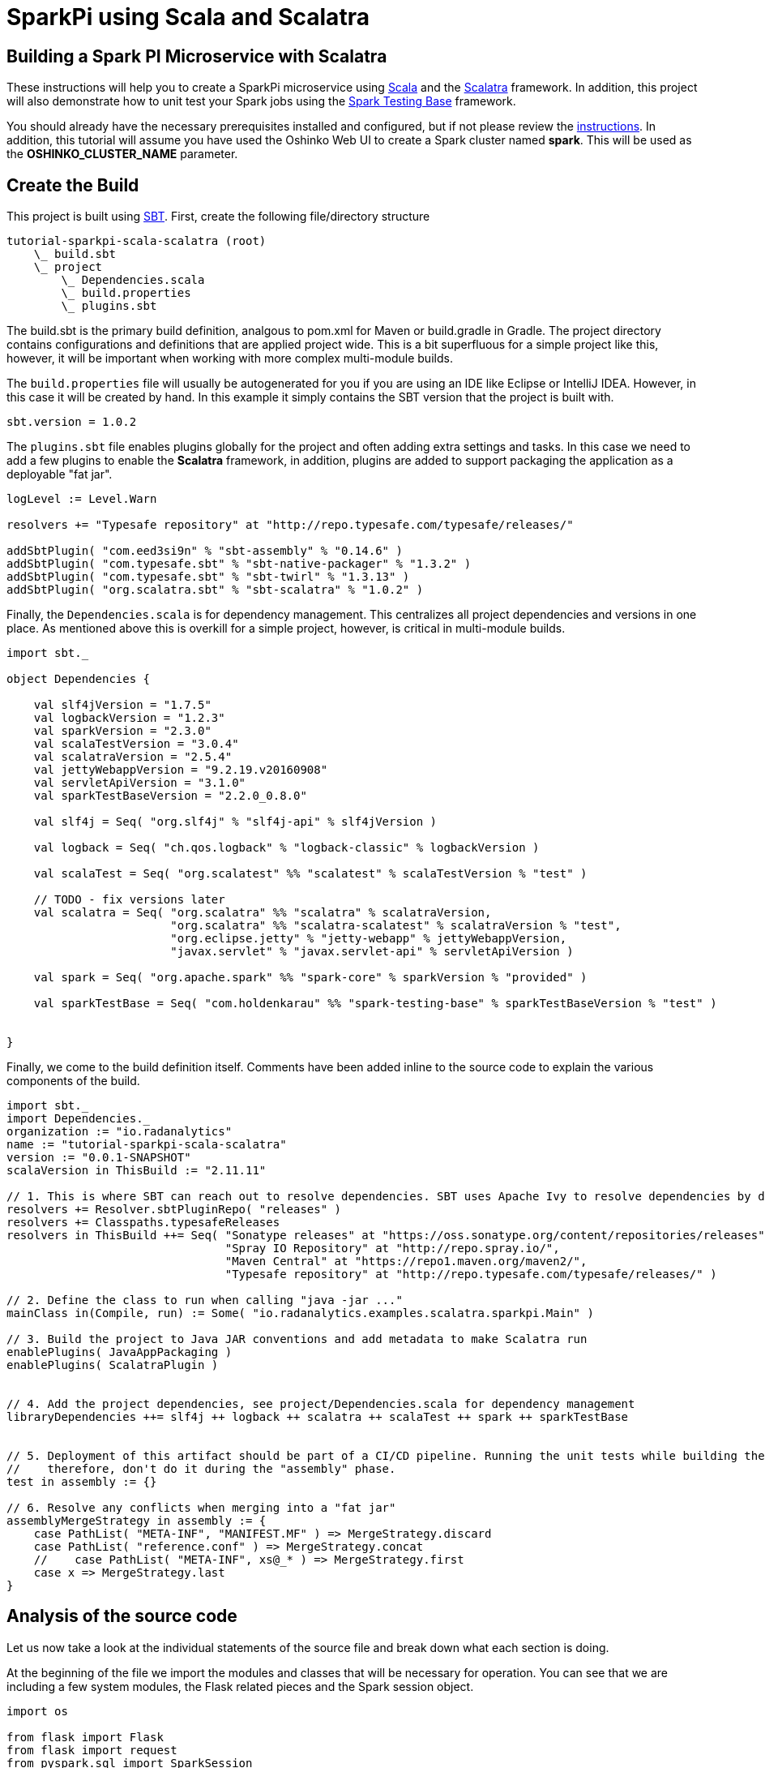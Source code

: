 = SparkPi using Scala and Scalatra
:page-layout: markdown
:page-menu_template: menu_tutorial_application.html
:page-menu_backurl: /my-first-radanalytics-app.html
:page-menu_backtext: Back to My First RADanalytics Application

== Building a Spark PI Microservice with Scalatra

These instructions will help you to create a SparkPi microservice using https://www.scala-lang.org[Scala] and the http://scalatra.org[Scalatra] framework. In addition, this project will also demonstrate how to unit test your Spark jobs using the https://github.com/holdenk/spark-testing-base[Spark Testing Base] framework.

You should already have the necessary prerequisites installed and configured, but if not please review the link:/my-first-radanalytics-app.html[instructions]. In addition, this tutorial will assume you have used the Oshinko Web UI to create a Spark cluster named **spark**. This will be used as the **OSHINKO_CLUSTER_NAME** parameter.

== Create the Build

This project is built using https://www.scala-sbt.org/[SBT]. First, create the following file/directory structure

....
tutorial-sparkpi-scala-scalatra (root)
    \_ build.sbt
    \_ project
        \_ Dependencies.scala
        \_ build.properties
        \_ plugins.sbt
....

The build.sbt is the primary build definition, analgous to pom.xml for Maven or build.gradle in Gradle. The project directory contains configurations and definitions that are applied project wide. This is a bit superfluous for a simple project like this, however, it will be important when working with more complex multi-module builds.

The `build.properties` file will usually be autogenerated for you if you are using an IDE like Eclipse or IntelliJ IDEA. However, in this case it will be created by hand. In this example it simply contains the SBT version that the project is built with.
....
sbt.version = 1.0.2
....

The `plugins.sbt` file enables plugins globally for the project and often adding extra settings and tasks. In this case we need to add a few plugins to enable the **Scalatra** framework, in addition, plugins are added to support packaging the application as a deployable "fat jar".

....
logLevel := Level.Warn

resolvers += "Typesafe repository" at "http://repo.typesafe.com/typesafe/releases/"

addSbtPlugin( "com.eed3si9n" % "sbt-assembly" % "0.14.6" )
addSbtPlugin( "com.typesafe.sbt" % "sbt-native-packager" % "1.3.2" )
addSbtPlugin( "com.typesafe.sbt" % "sbt-twirl" % "1.3.13" )
addSbtPlugin( "org.scalatra.sbt" % "sbt-scalatra" % "1.0.2" )
....


Finally, the `Dependencies.scala` is for dependency management. This centralizes all project dependencies and versions in one place. As mentioned above this is overkill for a simple project, however, is critical in multi-module builds.

....
import sbt._

object Dependencies {

    val slf4jVersion = "1.7.5"
    val logbackVersion = "1.2.3"
    val sparkVersion = "2.3.0"
    val scalaTestVersion = "3.0.4"
    val scalatraVersion = "2.5.4"
    val jettyWebappVersion = "9.2.19.v20160908"
    val servletApiVersion = "3.1.0"
    val sparkTestBaseVersion = "2.2.0_0.8.0"

    val slf4j = Seq( "org.slf4j" % "slf4j-api" % slf4jVersion )

    val logback = Seq( "ch.qos.logback" % "logback-classic" % logbackVersion )

    val scalaTest = Seq( "org.scalatest" %% "scalatest" % scalaTestVersion % "test" )

    // TODO - fix versions later
    val scalatra = Seq( "org.scalatra" %% "scalatra" % scalatraVersion,
                        "org.scalatra" %% "scalatra-scalatest" % scalatraVersion % "test",
                        "org.eclipse.jetty" % "jetty-webapp" % jettyWebappVersion,
                        "javax.servlet" % "javax.servlet-api" % servletApiVersion )

    val spark = Seq( "org.apache.spark" %% "spark-core" % sparkVersion % "provided" )

    val sparkTestBase = Seq( "com.holdenkarau" %% "spark-testing-base" % sparkTestBaseVersion % "test" )


}
....

Finally, we come to the build definition itself. Comments have been added inline to the source code to explain the various components of the build.

....
import sbt._
import Dependencies._
organization := "io.radanalytics"
name := "tutorial-sparkpi-scala-scalatra"
version := "0.0.1-SNAPSHOT"
scalaVersion in ThisBuild := "2.11.11"

// 1. This is where SBT can reach out to resolve dependencies. SBT uses Apache Ivy to resolve dependencies by default but can be configured to reach out to Maven ones as well
resolvers += Resolver.sbtPluginRepo( "releases" )
resolvers += Classpaths.typesafeReleases
resolvers in ThisBuild ++= Seq( "Sonatype releases" at "https://oss.sonatype.org/content/repositories/releases",
                                "Spray IO Repository" at "http://repo.spray.io/",
                                "Maven Central" at "https://repo1.maven.org/maven2/",
                                "Typesafe repository" at "http://repo.typesafe.com/typesafe/releases/" )

// 2. Define the class to run when calling "java -jar ..."
mainClass in(Compile, run) := Some( "io.radanalytics.examples.scalatra.sparkpi.Main" )

// 3. Build the project to Java JAR conventions and add metadata to make Scalatra run
enablePlugins( JavaAppPackaging )
enablePlugins( ScalatraPlugin )


// 4. Add the project dependencies, see project/Dependencies.scala for dependency management
libraryDependencies ++= slf4j ++ logback ++ scalatra ++ scalaTest ++ spark ++ sparkTestBase


// 5. Deployment of this artifact should be part of a CI/CD pipeline. Running the unit tests while building the "fat jar" is very expensive,
//    therefore, don't do it during the "assembly" phase.
test in assembly := {}

// 6. Resolve any conflicts when merging into a "fat jar"
assemblyMergeStrategy in assembly := {
    case PathList( "META-INF", "MANIFEST.MF" ) => MergeStrategy.discard
    case PathList( "reference.conf" ) => MergeStrategy.concat
    //    case PathList( "META-INF", xs@_* ) => MergeStrategy.first
    case x => MergeStrategy.last
}
....

== Analysis of the source code

Let us now take a look at the individual statements of the source file and break down what each section is doing.

At the beginning of the file we import the modules and classes that will be necessary for operation. You can see that we are including a few system modules, the Flask related pieces and the Spark session object.

....
import os

from flask import Flask
from flask import request
from pyspark.sql import SparkSession
....

The next statement creates an object that we will use to control the Flask framework.

....
app = Flask(__name__)
....

The first function we define is the heart of the processing that will be done. This function will be used by our `/sparkpi` endpoint to perform the calculations. We begin with the simple function declaration which allows the passing of a `scale` variable and then start to see our first hints of Apache Spark usage. We get a https://spark.apache.org/docs/latest/api/python/pyspark.sql.html#pyspark.sql.SparkSession[SparkSession] object which will allow us to create processing instructions for and interact with the Apache Spark cluster.

....
def produce_pi(scale):
    spark = SparkSession.builder.appName("PythonPi").getOrCreate()
....

As the algorithm we are using is dependent on creating a number of random samples, the next line sets up the count of these samples. This application also uses a number of partitions to help distribute the workload. We use the passed in function variable `scale` to help us determine the number of samples to use.

....
n = 100000 * scale
....

The method we are using to estimate Pi requires that we generate a number of random X,Y coordinate pairs and then determine if each pair is inside or outside the radius of a circle. To assist in this process we will create a function which can simply return a 1 or a 0 if a randomly generated pair is inside or outside of a radius, respectively. We begin by declaring a function `f`, since this function will get passed a value that we do not need we simply declare it's argument as `_`.

After the function declaration you can see that we import Python's https://docs.python.org/2.7/library/random.html#random.random[random.random] function, we are importing this function here to help limit the scope of pickling that is needed by Spark's task distribution process. We then use the `random` function to return a value between `0.0` and `1.0` for both an `x` and `y` value. This is perfect for the calculations we want to do as we can assume our imaginary circle's radius is `1`. You can see after the function declaration, we declare our 2 random points and then return a value indicating if they are inside or outside of the radius.

....
def f(_):
    from random import random
    x = random()
    y = random()
    return 1 if x ** 2 + y ** 2 <= 1 else 0
....

With our random point method declared we can now use our session object to get access to the http://spark.apache.org/docs/latest/api/python/pyspark.html#pyspark.SparkContext[SparkContext]. The context object will allow us to run commands against our Apache Spark cluster.

The `parallelize` function will create a resilient distributed dataset(RDD) from our input, which in this case is simply a range of numbers. The RDD we create will have a number of entries based on the value `n` we caluclated previously, and it will be split into a number of slices defined by our `scale` variable. Partitioning the RDD will give us an added level of division for the work we are about to perform, Apache Spark can use this information to more thoroughly distribute the work over the cluster.

After we have defined the RDD to operate on, we then call the `map` function to apply our random point function `f` against all elements in the RDD. We are not actually using the values from the RDD and only determining whether a point is inside or outside, this explains why `f` can ignore its input and only needs to return a 1 or 0. Finally, we `reduce` all the results in our RDD by adding them together. This will give us the count of points inside the circle.

....
count = spark.sparkContext.parallelize(
    xrange(1, n + 1), scale).map(f).reduce(lambda x, y: x + y)
....

Next we stop the spark context.

....
spark.stop()
....

Now that we have the number of random points inside the circle and we know the total number of samples, we can compute our estimate for Pi. This statement simply finds the ratio of points inside to outside the cirlce, then multiples that ratio by 4 to produce our estimate. Finally we return the result of our calculation.

....
pi = 4.0 * count / n
return pi
....

The next function we define will respond to requests at the root index (`/`) of our service. The first line of this is Flask's http://flask.pocoo.org/docs/0.12/api/#flask.Flask.route[route decorator] which provides a convenient method for creating endpoint functions. The body of the function simply returns a string that we would like to display for our users. This endpoint will allow us to confirm that the server is running without needing to invoke Spark.

....
@app.route("/")
def index():
    return "Python Flask SparkPi server running. Add the 'sparkpi' route to this URL to invoke the app."
....

The third function gets into the core of this application, it is the `sparkpi` endpoint which will calculate Pi for the user. The first few lines look very similar to our index function, we use the route decorator to describe the `sparkpi` endpoint.

....
@app.route("/sparkpi")
def sparkpi():
....

As noted earlier, we will use a number of partitions for the calculation of Pi. By default we will operate with only 2 partitions, but the user can increase these numbers by specifying the number of partitions. This option is achieved by using an argument parameter in the `GET` path. On the next line, you can see that we use Flask's http://flask.pocoo.org/docs/0.12/api/#flask.Request[Request object] to detect if the user has requested a number of partitions.

....
scale = int(request.args.get('scale', 2))
....

Now that we have the number of partitions to use for our calculation, we call the `produce_pi` function we defined earlier to perform the processing. It will return the estimated value of Pi which we will then format into a text string before returning the result to the user.

....
pi = produce_pi(scale)
response = "Pi is roughly {}".format(pi)

return response
....

The last part of this source file is a little bit of Python that will detect if the file is being called directly as an application, and if so it will start the HTTP server. You can see that on the second line we get the port by looking to the environment for a `PORT` variable and if it does not exist we use `8080` as the port, we use this method of setting the port to allow ourselves the opportunity of changing listening ports if desired. Lastly, we use the Flask application object to run the server, it is import that we instruct the server to listen on `0.0.0.0` and not `127.0.0.1` as this will be running in a container and the localhost address will not resolve as expected.

....
if __name__ == "__main__":
    port = int(os.environ.get("PORT", 8080))
    app.run(host='0.0.0.0', port=port)
....

== Add dependencies

There is one additional file that we will need to make our application work. If you are familiar with Python dependency management then you may have seen `requirements.txt` files before. This file is used by the source-to-image builder to install any extra dependencies we may need. Since we are using Flask for our HTTP framework, and it is not part of Python's default packages, we will need to install it through this file.

Create a file named `requirements.txt` in the root of your project and add the following contents. This line will ensure that the proper version of Flask is installed into our application image.

....
Flask==0.12.1
....

Your project directory should now look like this:

....
$ ls
app.py  requirements.txt
....

== Commit your code

The last step before we can build and run our application is to check in the files and push them to your repository. If you have followed the setup instructions and cloned your repository from an upstream of your creation, this should be as simple as running the following commands:

....
git add .
git commit -m "add initial files"
git push
....

Make sure to note the location of your remote repository as you will need it in the next step.

== Build and run the application

Now that all your files have been created, checked in and pushed to your online repository you are ready to command OpenShift to build and run your application. The following command will start the process, you can see that we are telling OpenShift to use the `oshinko-python-spark-build-dc` template for our application. This template contains the necessary components to invoke the Oshinko source-to-image builder. We also give our application a name and tell the builder where to find our source code. Issue the following command, making sure to enter your repository location for the `GIT_URI` parameter:

....
oc new-app --template oshinko-python-spark-build-dc  \
    -p APPLICATION_NAME=sparkpi \
    -p GIT_URI=https://github.com/radanalyticsio/tutorial-sparkpi-python-flask
....

Running this command should look something like this:

....
$ oc new-app --template oshinko-python-spark-build-dc  \
>     -p APPLICATION_NAME=sparkpi \
>     -p GIT_URI=https://github.com/radanalyticsio/tutorial-sparkpi-python-flask.git
--> Deploying template "pi/oshinko-python-spark-build-dc" to project pi

     PySpark
     ---------
     Create a buildconfig, imagestream and deploymentconfig using source-to-image and pyspark source hosted in git


     * With parameters:
        * Application Name=sparkpi
        * Git Repository URL=https://github.com/radanalyticsio/tutorial-sparkpi-python-flask.git
        * Application Arguments=
        * spark-submit Options=
        * Git Reference=
        * OSHINKO_CLUSTER_NAME=
        * OSHINKO_NAMED_CONFIG=
        * OSHINKO_SPARK_DRIVER_CONFIG=
        * OSHINKO_DEL_CLUSTER=true
        * APP_FILE=

--> Creating resources ...
    imagestream "sparkpi" created
    buildconfig "sparkpi" created
    deploymentconfig "sparkpi" created
    service "sparkpi" created
--> Success
    Build scheduled, use 'oc logs -f bc/sparkpi' to track its progress.
    Run 'oc status' to view your app.
....

Your application is now being built on OpenShift!

A common task when building and running applications on OpenShift is to monitor the logs. You can even see a suggestion at the bottom of the `oc new-app` command output that suggests we run `oc logs -f bc/sparkpi`. Running this command will follow(`-f`) the BuildConfig(`bc`) for your application `sparkpi`. When you run that command you should see something that begins like this:

....
$ oc logs -f bc/sparkpi
Cloning "https://github.com/radanalyticsio/tutorial-sparkpi-python-flask.git" ...
        Commit: c8dbb96247c51ea8f13a7dfcf38fc37221378bbe (convert range to xrange)
        Author: Michael McCune <msm@redhat.com>
        Date:   Thu Aug 24 10:48:19 2017 -0400
Pulling image "radanalyticsio/radanalytics-pyspark" ...
---> Installing application source ...
---> Installing dependencies ...
You are using pip version 7.1.0, however version 9.0.1 is available.
You should consider upgrading via the 'pip install --upgrade pip' command.
Collecting Flask==0.12.1 (from -r requirements.txt (line 1))
...
....

The output from this call may be quite long depending on the steps required to build the application, but at the end you should see the source-to-image builder pushing the newly created image into OpenShift. You may or may not see all the "Pushed" status lines due to output buffer logging, but at the end you should see "Push successful", like this:

....
Pushing image 172.30.1.1:5000/pi/sparkpi:latest ...
Pushed 0/19 layers, 0% complete
Pushed 1/19 layers, 5% complete
Push successful
....

To follow the progress further you will need to see the logs from the DeploymentConfig(`dc`) for your application. This can be done by changing the object type in your logs command like this `oc logs -f dc/sparkpi`. If you are quick, you might catch the log messages from OpenShift deploying your application:

....
$ oc logs -f dc/sparkpi
--> Scaling sparkpi-1 to 1
--> Waiting up to 10m0s for pods in rc sparkpi-1 to become ready
--> Success
....

If you see this output, it just means that you have caught the logs before the DeploymentConfig has generated anything from your application. Run the command again and you should start to see the output from the application, which should be similar to this:

....
$ oc logs -f dc/sparkpi
version 1
Didn't find cluster cluster-qlcvtk, creating ephemeral cluster
Using ephemeral cluster cluster-qlcvtk
Waiting for spark master http://cluster-qlcvtk-ui:8080 to be available ...
Waiting for spark master http://cluster-qlcvtk-ui:8080 to be available ...
Waiting for spark master http://cluster-qlcvtk-ui:8080 to be available ...
Waiting for spark master http://cluster-qlcvtk-ui:8080 to be available ...
Waiting for spark master http://cluster-qlcvtk-ui:8080 to be available ...
Waiting for spark workers (1/0 alive) ...
Waiting for spark workers (1/1 alive) ...
All spark workers alive
spark-submit --master spark://cluster-qlcvtk:7077 /opt/app-root/src/app.py
 * Running on http://0.0.0.0:8080/ (Press CTRL+C to quit)
....

Let's break this down a little. These first few lines are actually being generated by the Oshinko source-to-image tooling. They show that no Apache Spark cluster has been specified for the application, and as such it must create an ephemeral cluster. It then waits for the cluster to become fully active before launching the application.

On the last two lines you see the `spark-submit` command which will run the application and the output from Flask informing us that it is listening on the host and port we specified.

With your application now running on OpenShift please return to the link:/my-first-radanalytics-app.html#user[My First RADanalytics Application page] to learn how to interact with this new microservice.

You can find a reference implementation of this application in the RADanalytics GitHub organization at https://github.com/radanalyticsio/tutorial-sparkpi-python-flask

